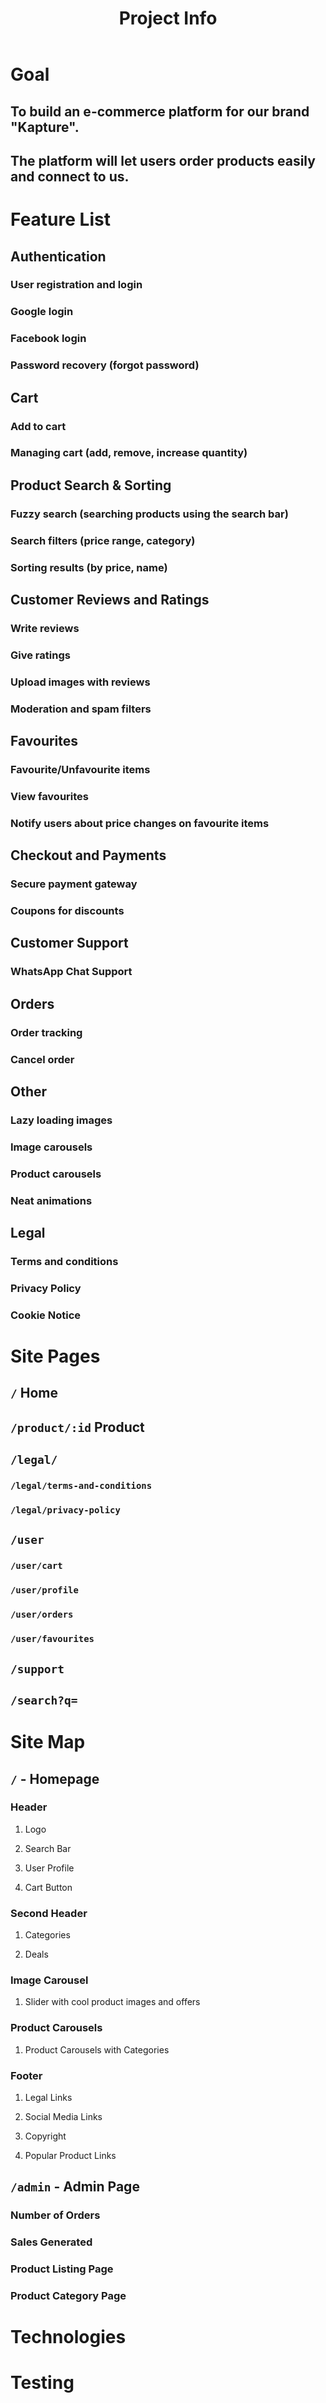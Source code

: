 #+title: Project Info
#+description: Information about the project

* Goal
** To build an e-commerce platform for our brand "Kapture".
** The platform will let users order products easily and connect to us.

* Feature List
** Authentication
*** User registration and login
*** Google login
*** Facebook login
*** Password recovery (forgot password)
** Cart
*** Add to cart
*** Managing cart (add, remove, increase quantity)
** Product Search & Sorting
*** Fuzzy search (searching products using the search bar)
*** Search filters (price range, category)
*** Sorting results (by price, name)
** Customer Reviews and Ratings
*** Write reviews
*** Give ratings
*** Upload images with reviews
*** Moderation and spam filters
** Favourites
*** Favourite/Unfavourite items
*** View favourites
*** Notify users about price changes on favourite items
** Checkout and Payments
*** Secure payment gateway
*** Coupons for discounts
** Customer Support
*** WhatsApp Chat Support
** Orders
*** Order tracking
*** Cancel order
** Other
*** Lazy loading images
*** Image carousels
*** Product carousels
*** Neat animations
** Legal
*** Terms and conditions
*** Privacy Policy
*** Cookie Notice

* Site Pages
** ~/~ Home
** ~/product/:id~ Product
** ~/legal/~
*** ~/legal/terms-and-conditions~
*** ~/legal/privacy-policy~
** ~/user~
*** ~/user/cart~
*** ~/user/profile~
*** ~/user/orders~
*** ~/user/favourites~
** ~/support~
** ~/search?q=~
* Site Map
** ~/~ - Homepage
*** Header
**** Logo
**** Search Bar
**** User Profile
**** Cart Button
*** Second Header
**** Categories
**** Deals
*** Image Carousel
**** Slider with cool product images and offers
*** Product Carousels
**** Product Carousels with Categories
*** Footer
**** Legal Links
**** Social Media Links
**** Copyright
**** Popular Product Links
** ~/admin~ - Admin Page
*** Number of Orders
*** Sales Generated
*** Product Listing Page
*** Product Category Page

* Technologies
* Testing
